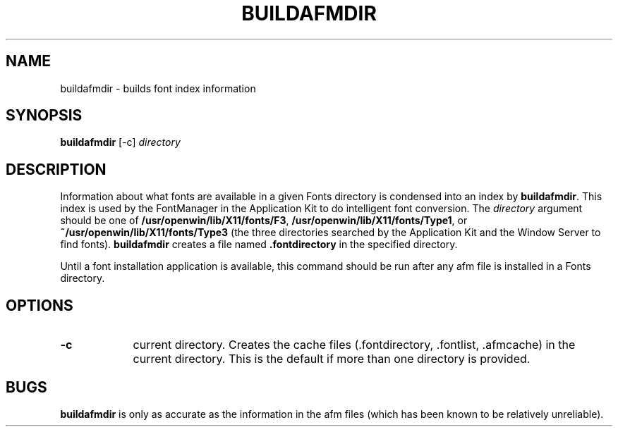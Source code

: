 .\" "@(#) buildafmdir.1, Rev 1.3, 97/03/17"
.\"
.\"	Copyright (c) 1995-1996, Sun Microsystems, Inc.
.\"     portions (c) Copyright 1994, NeXT Computer, Inc.
.\"     All rights reserved.
.\"
.TH BUILDAFMDIR 1 "22 Jul 1996" "Sun Microsystems, Inc." "OpenStep Commands"
.SH NAME
buildafmdir \- builds font index information
.SH SYNOPSIS
\fBbuildafmdir\fR [-c] \fIdirectory\fR
.SH DESCRIPTION
Information about what fonts are available in a given Fonts directory is
condensed into an index by \fBbuildafmdir\fR.  This index is used by the
FontManager in the Application Kit to do intelligent font conversion.  The
\fIdirectory\fR argument should be one of \fB/usr/openwin/lib/X11/fonts/F3\fR,
\fB/usr/openwin/lib/X11/fonts/Type1\fR, or \fB~/usr/openwin/lib/X11/fonts/Type3\fR
(the three directories searched by the
Application Kit and the Window Server to find fonts).  \fBbuildafmdir\fR
creates a file named \fB.fontdirectory\fR in the specified directory.
.PP
Until a font installation application is available,
this command should be run after any afm file is installed in a Fonts
directory.
.SH OPTIONS
.TP 9
.B \-c         
current directory. Creates the cache files (.fontdirectory, .fontlist, .afmcache) in the current directory. This is the default if more than one directory is provided.
.SH BUGS
\fBbuildafmdir\fR is only as accurate as the information in the afm files
(which has been known to be relatively unreliable).



